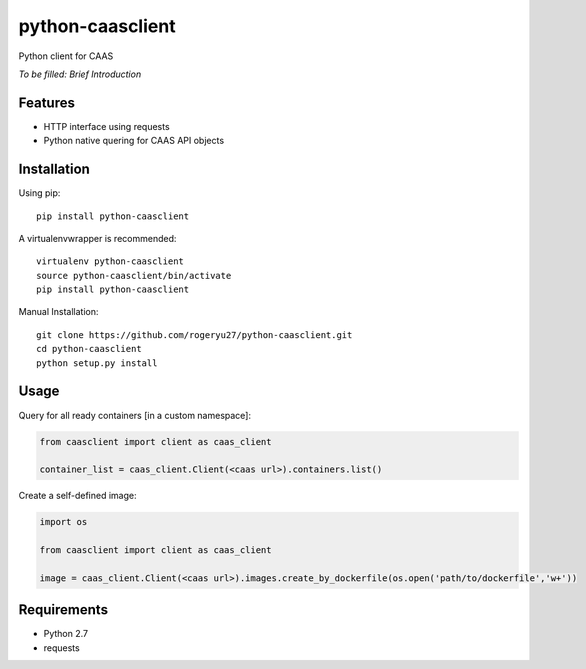 python-caasclient
=================

Python client for CAAS

*To be filled: Brief Introduction*

Features
--------

* HTTP interface using requests
* Python native quering for CAAS API objects

Installation
------------
Using pip::

	pip install python-caasclient

A virtualenvwrapper is recommended::

    virtualenv python-caasclient
    source python-caasclient/bin/activate
    pip install python-caasclient

Manual Installation::

	git clone https://github.com/rogeryu27/python-caasclient.git
	cd python-caasclient
	python setup.py install

Usage
-----

Query for all ready containers [in a custom namespace]:

.. code:: python

	from caasclient import client as caas_client

	container_list = caas_client.Client(<caas url>).containers.list()

Create a self-defined image:

.. code:: python

	import os

	from caasclient import client as caas_client

	image = caas_client.Client(<caas url>).images.create_by_dockerfile(os.open('path/to/dockerfile','w+'))

Requirements
------------

* Python 2.7
* requests




